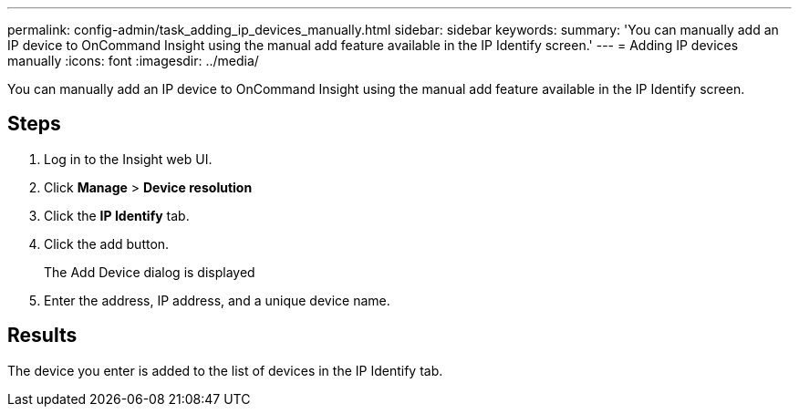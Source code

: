 ---
permalink: config-admin/task_adding_ip_devices_manually.html
sidebar: sidebar
keywords: 
summary: 'You can manually add an IP device to OnCommand Insight using the manual add feature available in the IP Identify screen.'
---
= Adding IP devices manually
:icons: font
:imagesdir: ../media/

[.lead]
You can manually add an IP device to OnCommand Insight using the manual add feature available in the IP Identify screen.

== Steps

. Log in to the Insight web UI.
. Click *Manage* > *Device resolution*
. Click the *IP Identify* tab.
. Click the add button.
+
The Add Device dialog is displayed

. Enter the address, IP address, and a unique device name.

== Results

The device you enter is added to the list of devices in the IP Identify tab.
